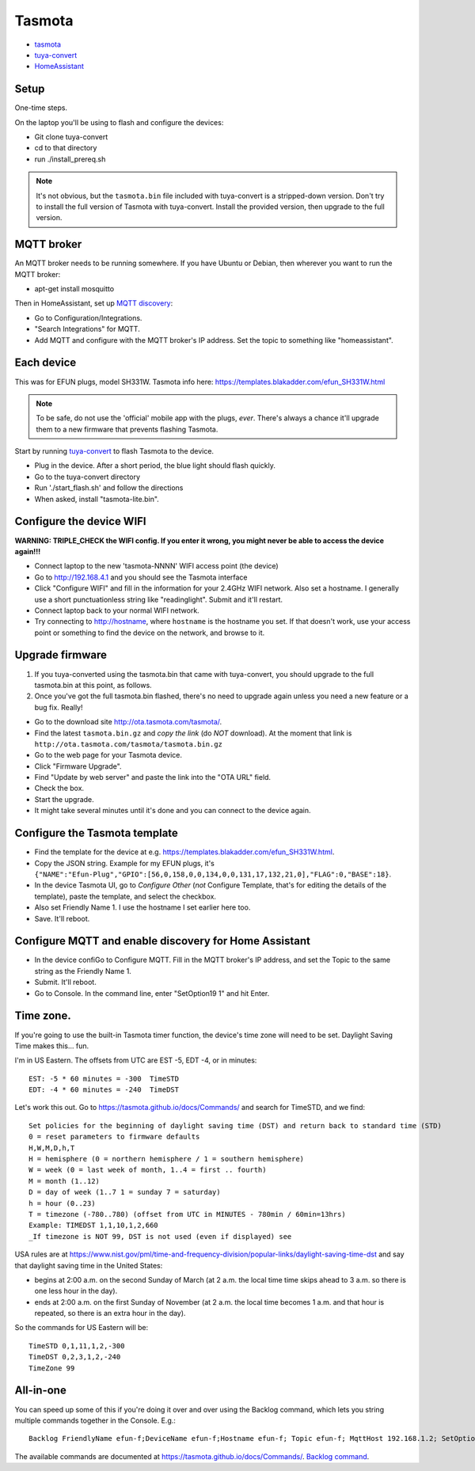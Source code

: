 Tasmota
=======

* `tasmota <https://tasmota.github.io/docs/>`_
* `tuya-convert <https://github.com/ct-Open-Source/tuya-convert>`_
* `HomeAssistant <https://www.home-assistant.io/docs/mqtt/discovery/>`_

Setup
-----

One-time steps.

On the laptop you'll be using to flash and configure the devices:

* Git clone tuya-convert
* cd to that directory
* run ./install_prereq.sh

.. note:: It's not obvious, but the ``tasmota.bin`` file included with tuya-convert is a stripped-down version. Don't try to install the full version of Tasmota with tuya-convert. Install the provided version, then upgrade to the full version.

MQTT broker
-----------

An MQTT broker needs to be running somewhere. If you have Ubuntu or Debian,
then wherever you want to run the MQTT broker:

* apt-get install mosquitto

Then in HomeAssistant, set up
`MQTT discovery <https://www.home-assistant.io/docs/mqtt/discovery/>`_:

* Go to Configuration/Integrations.
* "Search Integrations" for MQTT.
* Add MQTT and configure with the MQTT broker's IP address. Set the topic to something like "homeassistant".

Each device
-----------

This was for EFUN plugs, model SH331W. Tasmota info here:
`<https://templates.blakadder.com/efun_SH331W.html>`_

.. note:: To be safe, do not use the 'official' mobile app with the plugs, *ever*. There's always a chance it'll upgrade them to a new firmware that prevents flashing Tasmota.

Start by running `tuya-convert <https://github.com/ct-Open-Source/tuya-convert>`_
to flash Tasmota to the device.

* Plug in the device. After a short period, the blue light should flash quickly.
* Go to the tuya-convert directory
* Run './start_flash.sh' and follow the directions
* When asked, install "tasmota-lite.bin".

Configure the device WIFI
-------------------------

**WARNING: TRIPLE_CHECK the WIFI config. If you enter it wrong, you might never be able to access the device again!!!**

* Connect laptop to the new 'tasmota-NNNN' WIFI access point (the device)
* Go to `http://192.168.4.1 <http://192.168.4.1>`_ and you should see the Tasmota interface
* Click "Configure WIFI" and fill in the information for your 2.4GHz WIFI network. Also set a hostname.
  I generally use a short punctuationless string like "readinglight". Submit and it'll restart.
* Connect laptop back to your normal WIFI network.
* Try connecting to `http://hostname <http://hostname>`_, where ``hostname`` is the hostname
  you set. If that doesn't work, use your access point or something to find the device on the network, and browse to it.

Upgrade firmware
----------------

1. If you tuya-converted using the tasmota.bin that came with tuya-convert,
   you should upgrade to the full tasmota.bin at this point, as follows.
2. Once you've got the full tasmota.bin flashed, there's no need to upgrade
   again unless you need a new feature or a bug fix. Really!

* Go to the download site `http://ota.tasmota.com/tasmota/ <http://ota.tasmota.com/tasmota/>`_.
* Find the latest ``tasmota.bin.gz`` and *copy the link* (do *NOT* download).
  At the moment that link is ``http://ota.tasmota.com/tasmota/tasmota.bin.gz``
* Go to the web page for your Tasmota device.
* Click "Firmware Upgrade".
* Find "Update by web server" and paste the link into the "OTA URL" field.
* Check the box.
* Start the upgrade.
* It might take several minutes until it's done and you can connect to the device again.

Configure the Tasmota template
------------------------------

* Find the template for the device at e.g.
  `https://templates.blakadder.com/efun_SH331W.html <https://templates.blakadder.com/efun_SH331W.html>`_.
* Copy the JSON string.
  Example for my EFUN plugs, it's ``{"NAME":"Efun-Plug","GPIO":[56,0,158,0,0,134,0,0,131,17,132,21,0],"FLAG":0,"BASE":18}``.
* In the device Tasmota UI, go to *Configure Other* (*not* Configure Template,
  that's for editing the details of the template), paste the template, and select the checkbox.
* Also set Friendly Name 1. I use the hostname I set earlier here too.
* Save. It'll reboot.

Configure MQTT and enable discovery for Home Assistant
------------------------------------------------------

* In the device confiGo to Configure MQTT. Fill in the MQTT broker's IP address, and set the Topic to the same string as the Friendly Name 1.
* Submit. It'll reboot.
* Go to Console. In the command line, enter "SetOption19 1" and hit Enter.

Time zone.
----------

If you're going to use the built-in Tasmota timer function, the device's time zone
will need to be set.  Daylight Saving Time makes this... fun.

I'm in US Eastern. The offsets from UTC are EST -5, EDT -4, or in minutes::

    EST: -5 * 60 minutes = -300  TimeSTD
    EDT: -4 * 60 minutes = -240  TimeDST

Let's work this out. Go to https://tasmota.github.io/docs/Commands/ and search for TimeSTD,
and we find::

    Set policies for the beginning of daylight saving time (DST) and return back to standard time (STD)
    0 = reset parameters to firmware defaults
    H,W,M,D,h,T
    H = hemisphere (0 = northern hemisphere / 1 = southern hemisphere)
    W = week (0 = last week of month, 1..4 = first .. fourth)
    M = month (1..12)
    D = day of week (1..7 1 = sunday 7 = saturday)
    h = hour (0..23)
    T = timezone (-780..780) (offset from UTC in MINUTES - 780min / 60min=13hrs)
    Example: TIMEDST 1,1,10,1,2,660
    _If timezone is NOT 99, DST is not used (even if displayed) see

USA rules are at
https://www.nist.gov/pml/time-and-frequency-division/popular-links/daylight-saving-time-dst
and say that daylight saving time in the United States:

* begins at 2:00 a.m. on the second Sunday of March (at 2 a.m. the local time time skips ahead to 3 a.m. so there is one less hour in the day).
* ends at 2:00 a.m. on the first Sunday of November (at 2 a.m. the local time becomes 1 a.m. and that hour is repeated, so there is an extra hour in the day).

So the commands for US Eastern will be::

    TimeSTD 0,1,11,1,2,-300
    TimeDST 0,2,3,1,2,-240
    TimeZone 99

All-in-one
----------

You can speed up some of this if you're doing it over and over using the Backlog command, which lets you
string multiple commands together in the Console. E.g.::

    Backlog FriendlyName efun-f;DeviceName efun-f;Hostname efun-f; Topic efun-f; MqttHost 192.168.1.2; SetOption19 1;TimeDST 0,2,3,1,2,-240;TimeSTD 0,1,11,1,2,-300;TimeZone 99;Latitude 35.913200; Longitude -79.055847

The available commands are documented at `https://tasmota.github.io/docs/Commands/ <https://tasmota.github.io/docs/Commands/>`_.
`Backlog command <https://tasmota.github.io/docs/Commands/#the-power-of-backlog>`_.
